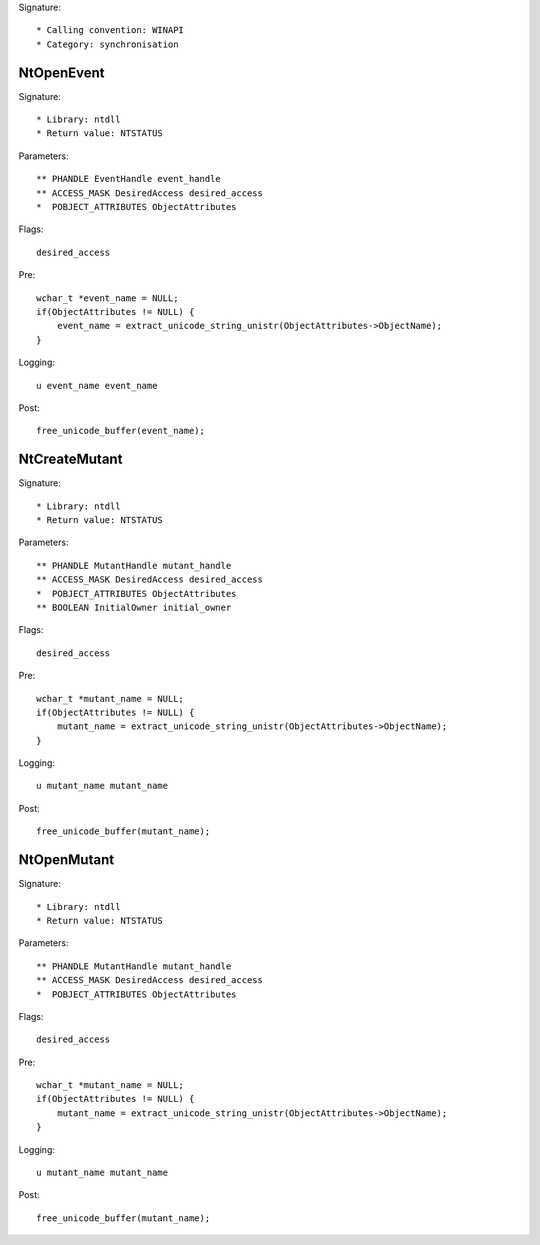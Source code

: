 Signature::

    * Calling convention: WINAPI
    * Category: synchronisation

NtOpenEvent
===========

Signature::

    * Library: ntdll
    * Return value: NTSTATUS

Parameters::

    ** PHANDLE EventHandle event_handle
    ** ACCESS_MASK DesiredAccess desired_access
    *  POBJECT_ATTRIBUTES ObjectAttributes

Flags::

    desired_access

Pre::

    wchar_t *event_name = NULL;
    if(ObjectAttributes != NULL) {
        event_name = extract_unicode_string_unistr(ObjectAttributes->ObjectName);
    }

Logging::

    u event_name event_name

Post::

    free_unicode_buffer(event_name);


NtCreateMutant
==============

Signature::

    * Library: ntdll
    * Return value: NTSTATUS

Parameters::

    ** PHANDLE MutantHandle mutant_handle
    ** ACCESS_MASK DesiredAccess desired_access
    *  POBJECT_ATTRIBUTES ObjectAttributes
    ** BOOLEAN InitialOwner initial_owner

Flags::

    desired_access

Pre::

    wchar_t *mutant_name = NULL;
    if(ObjectAttributes != NULL) {
        mutant_name = extract_unicode_string_unistr(ObjectAttributes->ObjectName);
    }

Logging::

    u mutant_name mutant_name

Post::

    free_unicode_buffer(mutant_name);


NtOpenMutant
============

Signature::

    * Library: ntdll
    * Return value: NTSTATUS

Parameters::

    ** PHANDLE MutantHandle mutant_handle
    ** ACCESS_MASK DesiredAccess desired_access
    *  POBJECT_ATTRIBUTES ObjectAttributes

Flags::

    desired_access

Pre::

    wchar_t *mutant_name = NULL;
    if(ObjectAttributes != NULL) {
        mutant_name = extract_unicode_string_unistr(ObjectAttributes->ObjectName);
    }

Logging::

    u mutant_name mutant_name

Post::

    free_unicode_buffer(mutant_name);
